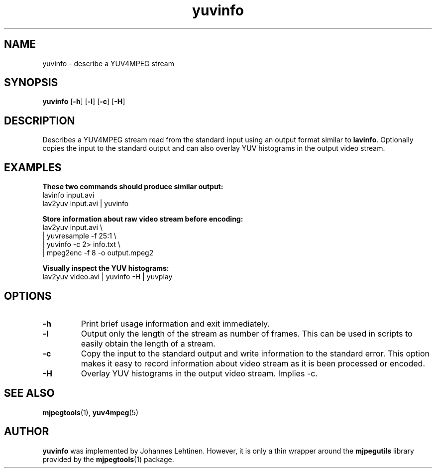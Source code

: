 .TH "yuvinfo" 1 "29 December 2005" "Johannes Lehtinen" "JL yuvutils"
.SH NAME
yuvinfo \- describe a YUV4MPEG stream
.SH SYNOPSIS
.B yuvinfo
.RB [ -h ]
.RB [ -l ]
.RB [ -c ]
.RB [ -H ]
.SH DESCRIPTION
Describes a YUV4MPEG stream read from the standard input using an output
format similar to \fBlavinfo\fP.
Optionally copies the input to the standard output
and can also overlay YUV histograms in the output video stream.
.SH EXAMPLES
.B These two commands should produce similar output:
.br
lavinfo input.avi
.br
lav2yuv input.avi | yuvinfo

.B Store information about raw video stream before encoding:
.br
lav2yuv input.avi \\
.br
| yuvresample \-f 25:1 \\
.br
| yuvinfo \-c 2> info.txt \\
.br
| mpeg2enc \-f 8 \-o output.mpeg2

.B Visually inspect the YUV histograms:
.br
lav2yuv video.avi | yuvinfo \-H | yuvplay
.SH OPTIONS
.TP
.B \-h
Print brief usage information and exit immediately.
.TP
.B \-l
Output only the length of the stream as number of frames.
This can be used in scripts to easily obtain the length of a stream.
.TP
.B \-c
Copy the input to the standard output and write information to the
standard error.
This option makes it easy to record information about video stream as it is
been processed or encoded.
.TP
.B \-H
Overlay YUV histograms in the output video stream. Implies -c.
.SH SEE ALSO
.BR mjpegtools (1),
.BR yuv4mpeg (5)
.SH AUTHOR
.B yuvinfo
was implemented by Johannes Lehtinen.
However, it is only a thin wrapper around the \fBmjpegutils\fP
library provided by the
.BR mjpegtools (1)
package.
